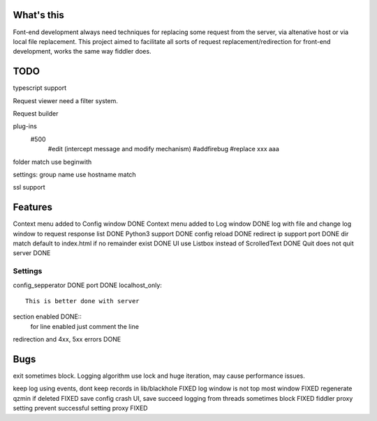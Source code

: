 What's this
===========
Font-end development always need techniques for replacing some request from the server, via altenative host or via local file replacement. This project aimed to facilitate all sorts of request replacement/redirection for front-end development, works the same way fiddler does.


TODO
====
typescript support 

Request viewer need a filter system.

Request builder

plug-ins
  #500
	#edit (intercept message and modify mechanism)
	#addfirebug
	#replace xxx aaa

folder match use beginwith

settings: group name use hostname match

ssl support

Features
========
Context menu added to Config window DONE
Context menu added to Log window    DONE
log with file and change log window to request response list    DONE
Python3 support		DONE
config reload	DONE
redirect ip support port	DONE
dir match default to index.html if no remainder exist	DONE
UI use Listbox instead of ScrolledText	DONE
Quit does not quit server	DONE


Settings
--------

config_sepperator	DONE
port                DONE
localhost_only::
    This is better done with server
section enabled     DONE::
    for line enabled just comment the line

redirection and 4xx, 5xx errors DONE


Bugs
====
exit sometimes block.
Logging algorithm use lock and huge iteration, may cause performance issues.

keep log using events, dont keep records in lib/blackhole   FIXED
log window is not top most window   FIXED
regenerate qzmin if deleted     FIXED
save config crash UI, save succeed
logging from threads sometimes block    FIXED
fiddler proxy setting prevent successful setting proxy	FIXED

